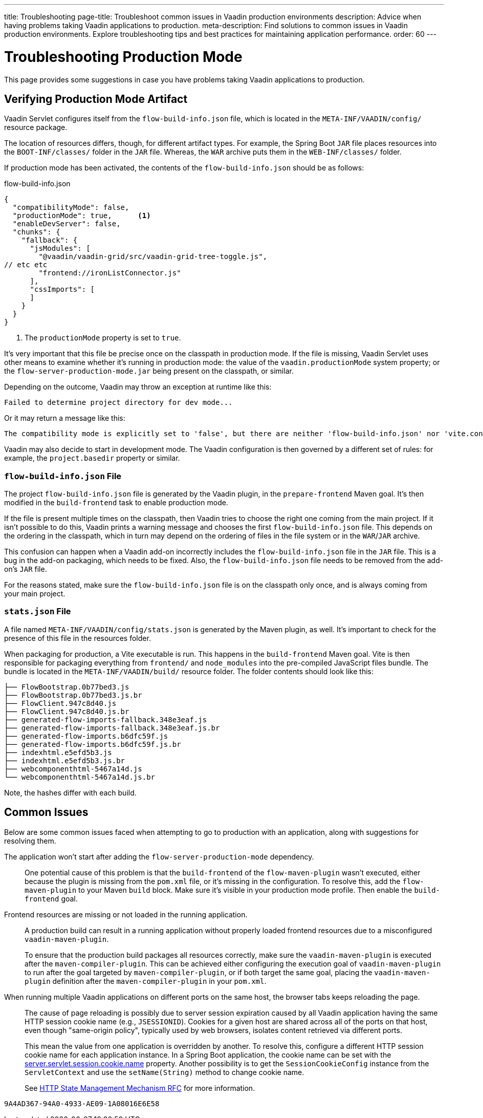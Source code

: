---
title: Troubleshooting
page-title: Troubleshoot common issues in Vaadin production environments
description: Advice when having problems taking Vaadin applications to production.
meta-description: Find solutions to common issues in Vaadin production environments. Explore troubleshooting tips and best practices for maintaining application performance.
order: 60
---

= Troubleshooting Production Mode

This page provides some suggestions in case you have problems taking Vaadin applications to production.


== Verifying Production Mode Artifact

Vaadin Servlet configures itself from the [filename]`flow-build-info.json` file, which is located in the `META-INF/VAADIN/config/` resource package.

The location of resources differs, though, for different artifact types. For example, the Spring Boot `JAR` file places resources into the `BOOT-INF/classes/` folder in the `JAR` file. Whereas, the `WAR` archive puts them in the `WEB-INF/classes/` folder.

If production mode has been activated, the contents of the [filename]`flow-build-info.json` should be as follows:

.flow-build-info.json
[source,json]
----
{
  "compatibilityMode": false,
  "productionMode": true,      <1>
  "enableDevServer": false,
  "chunks": {
    "fallback": {
      "jsModules": [
        "@vaadin/vaadin-grid/src/vaadin-grid-tree-toggle.js",
// etc etc
        "frontend://ironListConnector.js"
      ],
      "cssImports": [
      ]
    }
  }
}
----

<1> The `productionMode` property is set to `true`.

It's very important that this file be precise once on the classpath in production mode. If the file is missing, Vaadin Servlet uses other means to examine whether it's running in production mode: the value of the `vaadin.productionMode` system property; or the [filename]`flow-server-production-mode.jar` being present on the classpath, or similar.

Depending on the outcome, Vaadin may throw an exception at runtime like this:

----
Failed to determine project directory for dev mode...
----

Or it may return a message like this:

----
The compatibility mode is explicitly set to 'false', but there are neither 'flow-build-info.json' nor 'vite.config.ts' files
----

Vaadin may also decide to start in development mode. The Vaadin configuration is then governed by a different set of rules: for example, the `project.basedir` property or similar.


=== `flow-build-info.json` File

The project [filename]`flow-build-info.json` file is generated by the Vaadin plugin, in the `prepare-frontend` Maven goal. It's then modified in the `build-frontend` task to enable production mode.

If the file is present multiple times on the classpath, then Vaadin tries to choose the right one coming from the main project. If it isn't possible to do this, Vaadin prints a warning message and chooses the first [filename]`flow-build-info.json` file. This depends on the ordering in the classpath, which in turn may depend on the ordering of files in the file system or in the `WAR`/`JAR` archive.

This confusion can happen when a Vaadin add-on incorrectly includes the [filename]`flow-build-info.json` file in the `JAR` file. This is a bug in the add-on packaging, which needs to be fixed. Also, the [filename]`flow-build-info.json` file needs to be removed from the add-on's `JAR` file.

For the reasons stated, make sure the [filename]`flow-build-info.json` file is on the classpath only once, and is always coming from your main project.


=== `stats.json` File

A file named [filename]`META-INF/VAADIN/config/stats.json` is generated by the Maven plugin, as well. It's important to check for the presence of this file in the resources folder.

When packaging for production, a Vite executable is run. This happens in the `build-frontend` Maven goal. Vite is then responsible for packaging everything from `frontend/` and `node_modules` into the pre-compiled JavaScript files bundle. The bundle is located in the `META-INF/VAADIN/build/` resource folder. The folder contents should look like this:

----
├── FlowBootstrap.0b77bed3.js
├── FlowBootstrap.0b77bed3.js.br
├── FlowClient.947c8d40.js
├── FlowClient.947c8d40.js.br
├── generated-flow-imports-fallback.348e3eaf.js
├── generated-flow-imports-fallback.348e3eaf.js.br
├── generated-flow-imports.b6dfc59f.js
├── generated-flow-imports.b6dfc59f.js.br
├── indexhtml.e5efd5b3.js
├── indexhtml.e5efd5b3.js.br
├── webcomponenthtml-5467a14d.js
└── webcomponenthtml-5467a14d.js.br
----

Note, the hashes differ with each build.


== Common Issues

Below are some common issues faced when attempting to go to production with an application, along with suggestions for resolving them.

The application won't start after adding the `flow-server-production-mode` dependency.::
One potential cause of this problem is that the `build-frontend` of the `flow-maven-plugin` wasn't executed, either because the plugin is missing from the [filename]`pom.xml` file, or it's missing in the configuration. To resolve this, add the `flow-maven-plugin` to your Maven `build` block. Make sure it's visible in your production mode profile. Then enable the `build-frontend` goal.


Frontend resources are missing or not loaded in the running application.::
A production build can result in a running application without properly loaded frontend resources due to a misconfigured `vaadin-maven-plugin`.
+
To ensure that the production build packages all resources correctly, make sure the `vaadin-maven-plugin` is executed after the `maven-compiler-plugin`. This can be achieved either configuring the execution goal of `vaadin-maven-plugin` to run after the goal targeted by `maven-compiler-plugin`, or if both target the same goal, placing the `vaadin-maven-plugin` definition after the `maven-compiler-plugin` in your `pom.xml`.

When running multiple Vaadin applications on different ports on the same host, the browser tabs keeps reloading the page.::
The cause of page reloading is possibly due to server session expiration caused by all Vaadin application having the same HTTP session cookie name (e.g., `JSESSIONID`). Cookies for a given host are shared across all of the ports on that host, even though "same-origin policy", typically used by web browsers, isolates content retrieved via different ports.
+
This mean the value from one application is overridden by another. To resolve this, configure a different HTTP session cookie name for each application instance. In a Spring Boot application, the cookie name can be set with the https://docs.spring.io/spring-boot/docs/current/reference/html/application-properties.html#application-properties.server.server.servlet.session.cookie.name[server.servlet.session.cookie.name] property. Another possibility is to get the [classname]`SessionCookieConfig` instance from the [classname]`ServletContext` and use the [methodname]`setName(String)` method to change cookie name.
+
See https://datatracker.ietf.org/doc/html/rfc6265#section-8.5[HTTP State Management Mechanism RFC] for more information.


[discussion-id]`9A4AD367-94A0-4933-AE09-1A08016E6E58`

